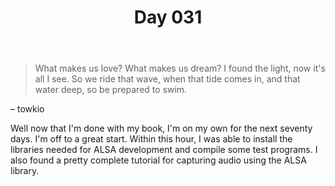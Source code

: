 #+TITLE: Day 031

#+BEGIN_QUOTE
What makes us love? What makes us dream?  I found the light, now it's
all I see. So we ride that wave, when that tide comes in,
and that water deep, so be prepared to swim.
#+END_QUOTE

-- towkio

[[file:screenshot.png]]

Well now that I'm done with my book, I'm on my own for the next
seventy days.  I'm off to a great start.  Within this hour, I was able
to install the libraries needed for ALSA development and compile some
test programs.  I also found a pretty complete tutorial for capturing
audio using the ALSA library.
